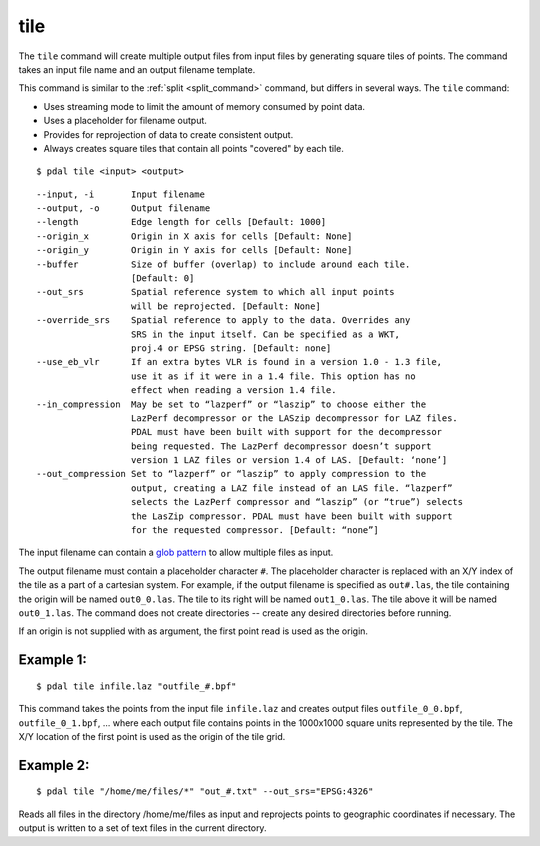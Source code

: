 .. _tile_command:

********************************************************************************
tile
********************************************************************************

The ``tile`` command will create multiple output files from input files
by generating square tiles of points.  The command takes an input
file name and an output filename template.

This command is similar to the :ref:`split <split_command>` command, but
differs in several ways.  The ``tile`` command:

- Uses streaming mode to limit the amount of memory consumed by point data.
- Uses a placeholder for filename output.
- Provides for reprojection of data to create consistent output.
- Always creates square tiles that contain all points "covered" by each tile.

::

    $ pdal tile <input> <output>

::

    --input, -i       Input filename
    --output, -o      Output filename
    --length          Edge length for cells [Default: 1000]
    --origin_x        Origin in X axis for cells [Default: None]
    --origin_y        Origin in Y axis for cells [Default: None]
    --buffer          Size of buffer (overlap) to include around each tile.
                      [Default: 0]
    --out_srs         Spatial reference system to which all input points
                      will be reprojected. [Default: None]
    --override_srs    Spatial reference to apply to the data. Overrides any
                      SRS in the input itself. Can be specified as a WKT,
                      proj.4 or EPSG string. [Default: none]
    --use_eb_vlr      If an extra bytes VLR is found in a version 1.0 - 1.3 file,
                      use it as if it were in a 1.4 file. This option has no
                      effect when reading a version 1.4 file.
    --in_compression  May be set to “lazperf” or “laszip” to choose either the
                      LazPerf decompressor or the LASzip decompressor for LAZ files.
                      PDAL must have been built with support for the decompressor
                      being requested. The LazPerf decompressor doesn’t support
                      version 1 LAZ files or version 1.4 of LAS. [Default: ‘none’]
    --out_compression Set to “lazperf” or “laszip” to apply compression to the
                      output, creating a LAZ file instead of an LAS file. “lazperf”
                      selects the LazPerf compressor and “laszip” (or “true”) selects
                      the LasZip compressor. PDAL must have been built with support
                      for the requested compressor. [Default: “none”]

The input filename can contain a `glob pattern`_ to allow multiple files
as input.

The output filename must contain a placeholder character ``#``.  The
placeholder character is replaced with an X/Y index of the tile as a part
of a cartesian system.  For example, if the output filename is specified as
``out#.las``, the tile containing the origin will be named ``out0_0.las``.
The tile to its right will be named ``out1_0.las``.  The tile above it
will be named ``out0_1.las``.  The command does not create directories -- 
create any desired directories before running.

If an origin is not supplied with as argument, the first point read is
used as the origin.

Example 1:
--------------------------------------------------------------------------------

::

    $ pdal tile infile.laz "outfile_#.bpf"

This command takes the points from the input file ``infile.laz`` and creates
output files ``outfile_0_0.bpf``, ``outfile_0_1.bpf``, ... where each output
file contains points in the 1000x1000 square units represented by the tile.
The X/Y location of the first point is used as the origin of the tile grid.

Example 2:
--------------------------------------------------------------------------------

::

    $ pdal tile "/home/me/files/*" "out_#.txt" --out_srs="EPSG:4326"

Reads all files in the directory /home/me/files as input and reprojects
points to geographic coordinates if necessary.  The output is written to
a set of text files in the current directory.

.. _glob pattern: https://en.wikipedia.org/wiki/Glob_%28programming%29

